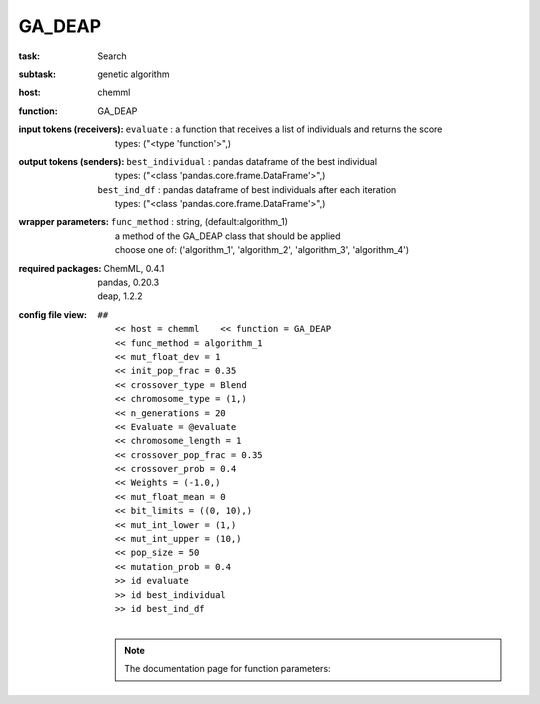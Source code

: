 .. _GA_DEAP:

GA_DEAP
========

:task:
    | Search

:subtask:
    | genetic algorithm

:host:
    | chemml

:function:
    | GA_DEAP

:input tokens (receivers):
    | ``evaluate`` : a function that receives a list of individuals and returns the score
    |   types: ("<type 'function'>",)

:output tokens (senders):
    | ``best_individual`` : pandas dataframe of the best individual
    |   types: ("<class 'pandas.core.frame.DataFrame'>",)
    | ``best_ind_df`` : pandas dataframe of best individuals after each iteration
    |   types: ("<class 'pandas.core.frame.DataFrame'>",)

:wrapper parameters:
    | ``func_method`` : string, (default:algorithm_1)
    |   a method of the GA_DEAP class that should be applied
    |   choose one of: ('algorithm_1', 'algorithm_2', 'algorithm_3', 'algorithm_4')

:required packages:
    | ChemML, 0.4.1
    | pandas, 0.20.3
    | deap, 1.2.2

:config file view:
    | ``##``
    |   ``<< host = chemml    << function = GA_DEAP``
    |   ``<< func_method = algorithm_1``
    |   ``<< mut_float_dev = 1``
    |   ``<< init_pop_frac = 0.35``
    |   ``<< crossover_type = Blend``
    |   ``<< chromosome_type = (1,)``
    |   ``<< n_generations = 20``
    |   ``<< Evaluate = @evaluate``
    |   ``<< chromosome_length = 1``
    |   ``<< crossover_pop_frac = 0.35``
    |   ``<< crossover_prob = 0.4``
    |   ``<< Weights = (-1.0,)``
    |   ``<< mut_float_mean = 0``
    |   ``<< bit_limits = ((0, 10),)``
    |   ``<< mut_int_lower = (1,)``
    |   ``<< mut_int_upper = (10,)``
    |   ``<< pop_size = 50``
    |   ``<< mutation_prob = 0.4``
    |   ``>> id evaluate``
    |   ``>> id best_individual``
    |   ``>> id best_ind_df``
    |
    .. note:: The documentation page for function parameters: 
